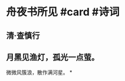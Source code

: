 * 舟夜书所见 #card #诗词
:PROPERTIES:
:card-last-score: 1
:card-repeats: 1
:card-next-schedule: 2022-10-23T16:00:00.000Z
:card-last-interval: -1
:card-ease-factor: 2.52
:card-last-reviewed: 2022-10-23T13:09:27.698Z
:END:
** 清·查慎行
** 月黑见渔灯，孤光一点萤。
微微风簇浪，散作满河星。
*